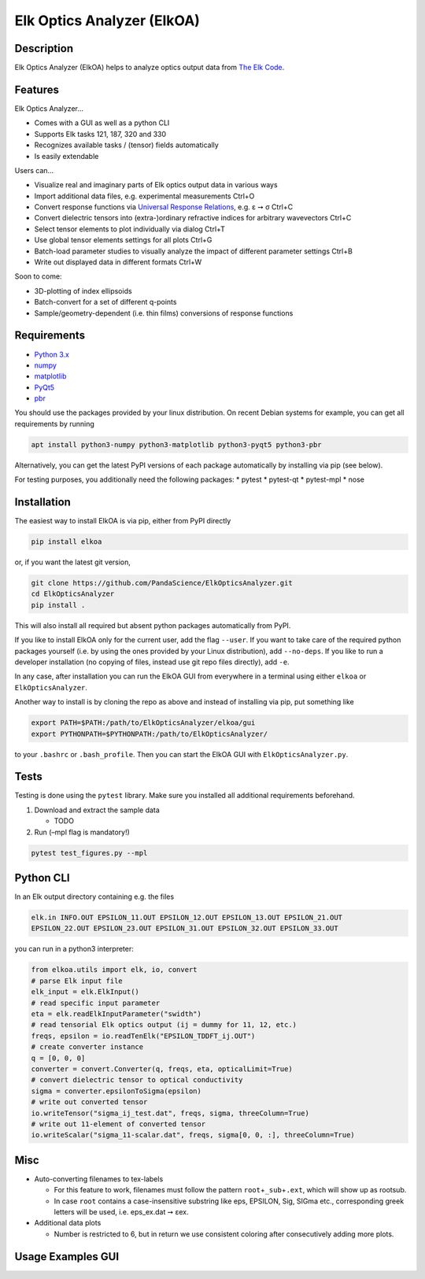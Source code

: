Elk Optics Analyzer (ElkOA)
---------------------------

|Python version| |PyPi version| |Code style: black| |License: GPL v3+|

Description
~~~~~~~~~~~

Elk Optics Analyzer (ElkOA) helps to analyze optics output data from
`The Elk Code <http://elk.sourceforge.net>`__.

Features
~~~~~~~~

Elk Optics Analyzer…

-  Comes with a GUI as well as a python CLI
-  Supports Elk tasks 121, 187, 320 and 330
-  Recognizes available tasks / (tensor) fields automatically
-  Is easily extendable

Users can…

-  Visualize real and imaginary parts of Elk optics output data in
   various ways
-  Import additional data files, e.g. experimental measurements Ctrl+O
-  Convert response functions via `Universal Response
   Relations <https://arxiv.org/abs/1401.6800>`__, e.g. ε ➙ σ Ctrl+C
-  Convert dielectric tensors into (extra-)ordinary refractive indices
   for arbitrary wavevectors Ctrl+C
-  Select tensor elements to plot individually via dialog Ctrl+T
-  Use global tensor elements settings for all plots Ctrl+G
-  Batch-load parameter studies to visually analyze the impact of
   different parameter settings Ctrl+B
-  Write out displayed data in different formats Ctrl+W

Soon to come:

-  3D-plotting of index ellipsoids
-  Batch-convert for a set of different q-points
-  Sample/geometry-dependent (i.e. thin films) conversions of response
   functions

Requirements
~~~~~~~~~~~~

-  `Python 3.x <https://www.python.org>`__
-  `numpy <https://www.numpy.org/>`__
-  `matplotlib <https://matplotlib.org>`__
-  `PyQt5 <http://pyqt.sourceforge.net/Docs/PyQt5/installation.html>`__
-  `pbr <https://docs.openstack.org/pbr/latest/>`__

You should use the packages provided by your linux distribution. On
recent Debian systems for example, you can get all requirements by
running

.. code:: bash

   apt install python3-numpy python3-matplotlib python3-pyqt5 python3-pbr

Alternatively, you can get the latest PyPI versions of each package
automatically by installing via pip (see below).

For testing purposes, you additionally need the following packages: \*
pytest \* pytest-qt \* pytest-mpl \* nose

Installation
~~~~~~~~~~~~

The easiest way to install ElkOA is via pip, either from PyPI directly

.. code:: bash

   pip install elkoa

or, if you want the latest git version,

.. code:: bash

   git clone https://github.com/PandaScience/ElkOpticsAnalyzer.git
   cd ElkOpticsAnalyzer
   pip install .

This will also install all required but absent python packages
automatically from PyPI.

If you like to install ElkOA only for the current user, add the flag
``--user``. If you want to take care of the required python packages
yourself (i.e. by using the ones provided by your Linux distribution),
add ``--no-deps``. If you like to run a developer installation (no
copying of files, instead use git repo files directly), add ``-e``.

In any case, after installation you can run the ElkOA GUI from
everywhere in a terminal using either ``elkoa`` or
``ElkOpticsAnalyzer``.

Another way to install is by cloning the repo as above and instead of
installing via pip, put something like

.. code:: bash

   export PATH=$PATH:/path/to/ElkOpticsAnalyzer/elkoa/gui
   export PYTHONPATH=$PYTHONPATH:/path/to/ElkOpticsAnalyzer/

to your ``.bashrc`` or ``.bash_profile``. Then you can start the ElkOA
GUI with ``ElkOpticsAnalyzer.py``.

Tests
~~~~~

Testing is done using the ``pytest`` library. Make sure you installed
all additional requirements beforehand.

1. Download and extract the sample data

   -  TODO

2. Run (–mpl flag is mandatory!)

.. code:: python

       pytest test_figures.py --mpl

Python CLI
~~~~~~~~~~

In an Elk output directory containing e.g. the files

.. code:: bash

   elk.in INFO.OUT EPSILON_11.OUT EPSILON_12.OUT EPSILON_13.OUT EPSILON_21.OUT
   EPSILON_22.OUT EPSILON_23.OUT EPSILON_31.OUT EPSILON_32.OUT EPSILON_33.OUT

you can run in a python3 interpreter:

.. code:: python

   from elkoa.utils import elk, io, convert
   # parse Elk input file
   elk_input = elk.ElkInput()
   # read specific input parameter
   eta = elk.readElkInputParameter("swidth")
   # read tensorial Elk optics output (ij = dummy for 11, 12, etc.)
   freqs, epsilon = io.readTenElk("EPSILON_TDDFT_ij.OUT")
   # create converter instance
   q = [0, 0, 0]
   converter = convert.Converter(q, freqs, eta, opticalLimit=True)
   # convert dielectric tensor to optical conductivity
   sigma = converter.epsilonToSigma(epsilon)
   # write out converted tensor
   io.writeTensor("sigma_ij_test.dat", freqs, sigma, threeColumn=True)
   # write out 11-element of converted tensor
   io.writeScalar("sigma_11-scalar.dat", freqs, sigma[0, 0, :], threeColumn=True)

Misc
~~~~

-  Auto-converting filenames to tex-labels

   -  For this feature to work, filenames must follow the pattern
      ``root``\ +\ ``_sub``\ +\ ``.ext``, which will show up as rootsub.
   -  In case ``root`` contains a case-insensitive substring like eps,
      EPSILON, Sig, SIGma etc., corresponding greek letters will be
      used, i.e. eps_ex.dat ➙ εex.

-  Additional data plots

   -  Number is restricted to 6, but in return we use consistent
      coloring after consecutively adding more plots.

Usage Examples GUI
~~~~~~~~~~~~~~~~~~

|see https://github.com/PandaScience/ElkOpticsAnalyzer/| |and
https://github.com/PandaScience/ElkOpticsAnalyzer/|

.. |Python version| image:: https://img.shields.io/pypi/pyversions/elkoa.svg?style=flat-square
   :target: pypi.org/project/elkoa/
.. |PyPi version| image:: https://img.shields.io/pypi/v/elkoa.svg?style=flat-square
   :target: pypi.org/project/elkoa/
.. |Code style: black| image:: https://img.shields.io/badge/code%20style-black-000000.svg?style=flat-square
   :target: https://github.com/python/black
.. |License: GPL v3+| image:: https://img.shields.io/pypi/l/elkoa.svg?style=flat-square
   :target: http://www.gnu.org/licenses/gpl-3.0
.. |see https://github.com/PandaScience/ElkOpticsAnalyzer/| image:: screenshots/basic.gif
.. |and https://github.com/PandaScience/ElkOpticsAnalyzer/| image:: screenshots/batchload.gif

